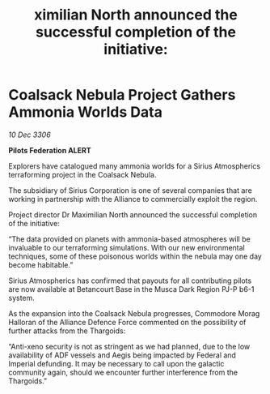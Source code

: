 :PROPERTIES:
:ID:       826b0a7d-2776-49a9-93e2-425b70f2571f
:END:
#+title: ximilian North announced the successful completion of the initiative: 
#+filetags: :galnet:

* Coalsack Nebula Project Gathers Ammonia Worlds Data

/10 Dec 3306/

*Pilots Federation ALERT* 

Explorers have catalogued many ammonia worlds for a Sirius Atmospherics terraforming project in the Coalsack Nebula. 

The subsidiary of Sirius Corporation is one of several companies that are working in partnership with the Alliance to commercially exploit the region.  

Project director Dr Maximilian North announced the successful completion of the initiative: 

“The data provided on planets with ammonia-based atmospheres will be invaluable to our terraforming simulations. With our new environmental techniques, some of these poisonous worlds within the nebula may one day become habitable.” 

Sirius Atmospherics has confirmed that payouts for all contributing pilots are now available at Betancourt Base in the Musca Dark Region PJ-P b6-1 system. 

As the expansion into the Coalsack Nebula progresses, Commodore Morag Halloran of the Alliance Defence Force commented on the possibility of further attacks from the Thargoids: 

“Anti-xeno security is not as stringent as we had planned, due to the low availability of ADF vessels and Aegis being impacted by Federal and Imperial defunding. It may be necessary to call upon the galactic community again, should we encounter further interference from the Thargoids.”
